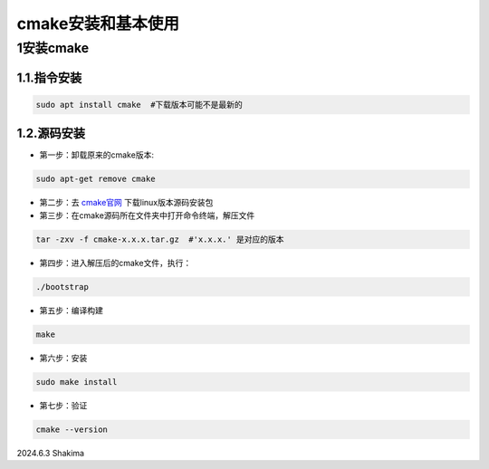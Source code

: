 cmake安装和基本使用
=====================

1安装cmake
-------------

1.1.指令安装
~~~~~~~~~~~~~~~~

.. code-block:: bash
   
   sudo apt install cmake  #下载版本可能不是最新的

1.2.源码安装
~~~~~~~~~~~~~

* 第一步：卸载原来的cmake版本:

.. code-block:: bash

   sudo apt-get remove cmake

* 第二步：去 `cmake官网 <https://cmake.org/download/>`__ 下载linux版本源码安装包

* 第三步：在cmake源码所在文件夹中打开命令终端，解压文件

.. code-block:: bash

   tar -zxv -f cmake-x.x.x.tar.gz  #'x.x.x.' 是对应的版本

* 第四步：进入解压后的cmake文件，执行：

.. code-block:: bash

   ./bootstrap

* 第五步：编译构建

.. code-block:: bash

   make

* 第六步：安装

.. code-block:: bash

   sudo make install

* 第七步：验证

.. code-block:: bash

   cmake --version









2024.6.3 Shakima

.. contents:: Table of Contents
   :depth: 3
   :local:
